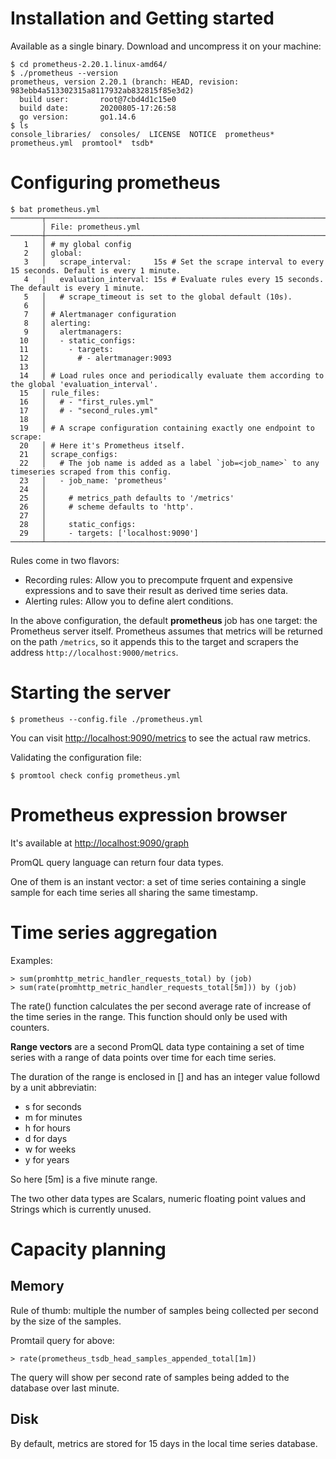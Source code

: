 * Installation and Getting started

Available as a single binary. Download and uncompress it on your
machine:

#+begin_example
$ cd prometheus-2.20.1.linux-amd64/
$ ./prometheus --version
prometheus, version 2.20.1 (branch: HEAD, revision: 983ebb4a513302315a8117932ab832815f85e3d2)
  build user:       root@7cbd4d1c15e0
  build date:       20200805-17:26:58
  go version:       go1.14.6
$ ls
console_libraries/  consoles/  LICENSE  NOTICE  prometheus*  prometheus.yml  promtool*  tsdb*
#+end_example

* Configuring prometheus

  #+begin_example
$ bat prometheus.yml
───────┬────────────────────────────────────────────────────────────────────────────────────────────────────────────────────────────────────────────────────────────────────────────────────────────────────────────────────────────────────────────────────────
       │ File: prometheus.yml
───────┼────────────────────────────────────────────────────────────────────────────────────────────────────────────────────────────────────────────────────────────────────────────────────────────────────────────────────────────────────────────────────────
   1   │ # my global config
   2   │ global:
   3   │   scrape_interval:     15s # Set the scrape interval to every 15 seconds. Default is every 1 minute.
   4   │   evaluation_interval: 15s # Evaluate rules every 15 seconds. The default is every 1 minute.
   5   │   # scrape_timeout is set to the global default (10s).
   6   │
   7   │ # Alertmanager configuration
   8   │ alerting:
   9   │   alertmanagers:
  10   │   - static_configs:
  11   │     - targets:
  12   │       # - alertmanager:9093
  13   │
  14   │ # Load rules once and periodically evaluate them according to the global 'evaluation_interval'.
  15   │ rule_files:
  16   │   # - "first_rules.yml"
  17   │   # - "second_rules.yml"
  18   │
  19   │ # A scrape configuration containing exactly one endpoint to scrape:
  20   │ # Here it's Prometheus itself.
  21   │ scrape_configs:
  22   │   # The job name is added as a label `job=<job_name>` to any timeseries scraped from this config.
  23   │   - job_name: 'prometheus'
  24   │
  25   │     # metrics_path defaults to '/metrics'
  26   │     # scheme defaults to 'http'.
  27   │
  28   │     static_configs:
  29   │     - targets: ['localhost:9090']
───────┴────────────────────────────────────────────────────────────────────────────────────────────────────────────────────────────────────────────────────────────────────────────────────────────────────────────────────────────────────────────────────────
  #+end_example

Rules come in two flavors:
- Recording rules: Allow you to precompute frquent and expensive
  expressions and to save their result as derived time series data.
- Alerting rules: Allow you to define alert conditions.

In the above configuration, the default *prometheus* job has one
target: the Prometheus server itself. Prometheus assumes that metrics
will be returned on the path ~/metrics~, so it appends this to the
target and scrapers the address ~http://localhost:9000/metrics~.

* Starting the server

  #+begin_example
  $ prometheus --config.file ./prometheus.yml
  #+end_example

You can visit [[http://localhost:9090/metrics][http://localhost:9090/metrics]] to see the actual raw metrics.
  
Validating the configuration file:

#+begin_example
$ promtool check config prometheus.yml
#+end_example

* Prometheus expression browser

  It's available at [[http://localhost:9090/graph][http://localhost:9090/graph]]

  PromQL query language can return four data types.

  One of them is an instant vector: a set of time series containing a
  single sample for each time series all sharing the same timestamp.

* Time series aggregation

  Examples:

  #+begin_example
  > sum(promhttp_metric_handler_requests_total) by (job)
  > sum(rate(promhttp_metric_handler_requests_total[5m])) by (job)
  #+end_example

  The rate() function calculates the per second average rate of
  increase of the time series in the range. This function should only
  be used with counters.

  *Range vectors* are a second PromQL data type containing a set of
   time series with a range of data points over time for each time
   series.

   The duration of the range is enclosed in [] and has an integer
   value followd by a unit abbreviatin:
   - s for seconds
   - m for minutes
   - h for hours
   - d for days
   - w for weeks
   - y for years

   So here [5m] is a five minute range.

   The two other data types are Scalars, numeric floating point values
   and Strings which is currently unused.

* Capacity planning

** Memory

Rule of thumb: multiple the number of samples being collected per
second by the size of the samples.

Promtail query for above:

#+begin_src
> rate(prometheus_tsdb_head_samples_appended_total[1m])
#+end_src

The query will show per second rate of samples being added to the
database over last minute.

** Disk

By default, metrics are stored for 15 days in the local time series
database.
